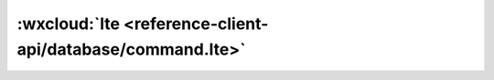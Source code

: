 :wxcloud:`lte <reference-client-api/database/command.lte>`
===============================================================================

.. js:function:: wx.cloud.database.command.lte(value)

    查询筛选条件，表示字段需小于或等于指定值。可以传入 Date 对象用于进行日期比较。


    :param value: 查询条件
    :type value: number | Date
    :rtype: Command
    :示例:

      找出进度小于或等于 50 的 todo

      .. code:: js

        const _ = db.command
        db.collection('todos').where({
          progress: _.lte(50)
        })
          .get({
            success: console.log,
            fail: console.error
          })

